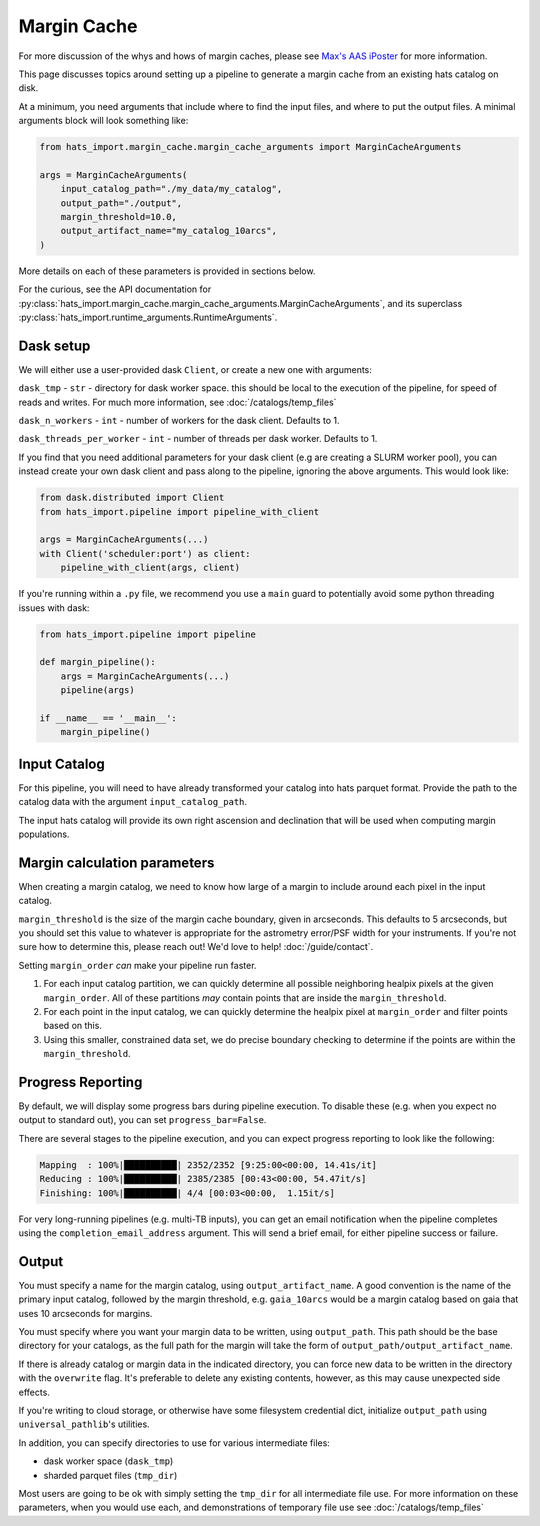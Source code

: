 Margin Cache
===============================================================================

For more discussion of the whys and hows of margin caches, please see 
`Max's AAS iPoster <https://aas242-aas.ipostersessions.com/?s=66-E9-54-B6-6B-C3-4B-47-79-24-44-5A-13-25-82-E7>`_
for more information.

This page discusses topics around setting up a pipeline to generate a margin
cache from an existing hats catalog on disk.

At a minimum, you need arguments that include where to find the input files,
and where to put the output files. A minimal arguments block will look something like:

.. code-block:: python

    from hats_import.margin_cache.margin_cache_arguments import MarginCacheArguments

    args = MarginCacheArguments(
        input_catalog_path="./my_data/my_catalog",
        output_path="./output",
        margin_threshold=10.0,
        output_artifact_name="my_catalog_10arcs",
    )
    

More details on each of these parameters is provided in sections below.

For the curious, see the API documentation for 
:py:class:`hats_import.margin_cache.margin_cache_arguments.MarginCacheArguments`,
and its superclass :py:class:`hats_import.runtime_arguments.RuntimeArguments`.

Dask setup
-------------------------------------------------------------------------------

We will either use a user-provided dask ``Client``, or create a new one with
arguments:

``dask_tmp`` - ``str`` - directory for dask worker space. this should be local to
the execution of the pipeline, for speed of reads and writes. For much more 
information, see :doc:`/catalogs/temp_files`

``dask_n_workers`` - ``int`` - number of workers for the dask client. Defaults to 1.

``dask_threads_per_worker`` - ``int`` - number of threads per dask worker. Defaults to 1.

If you find that you need additional parameters for your dask client (e.g are creating
a SLURM worker pool), you can instead create your own dask client and pass along 
to the pipeline, ignoring the above arguments. This would look like:

.. code-block:: python

    from dask.distributed import Client
    from hats_import.pipeline import pipeline_with_client

    args = MarginCacheArguments(...)
    with Client('scheduler:port') as client:
        pipeline_with_client(args, client)

If you're running within a ``.py`` file, we recommend you use a ``main`` guard to
potentially avoid some python threading issues with dask:

.. code-block:: python

    from hats_import.pipeline import pipeline

    def margin_pipeline():
        args = MarginCacheArguments(...)
        pipeline(args)

    if __name__ == '__main__':
        margin_pipeline()

Input Catalog
-------------------------------------------------------------------------------

For this pipeline, you will need to have already transformed your catalog into 
hats parquet format. Provide the path to the catalog data with the argument
``input_catalog_path``.

The input hats catalog will provide its own right ascension and declination
that will be used when computing margin populations.

Margin calculation parameters
-------------------------------------------------------------------------------

When creating a margin catalog, we need to know how large of a margin to include
around each pixel in the input catalog.

``margin_threshold`` is the size of the margin cache boundary, given in arcseconds.
This defaults to 5 arcseconds, but you should set this value to whatever is
appropriate for the astrometry error/PSF width for your instruments. If you're
not sure how to determine this, please reach out! We'd love to help! :doc:`/guide/contact`.

Setting ``margin_order`` *can* make your pipeline run faster.

#. For each input catalog partition, we can quickly determine all possible 
   neighboring healpix pixels at the given ``margin_order``. All of these partitions 
   *may* contain points that are inside the ``margin_threshold``.
#. For each point in the input catalog, we can quickly determine the healpix
   pixel at ``margin_order`` and filter points based on this. 
#. Using this smaller, constrained data set, we do precise boundary checking
   to determine if the points are within the ``margin_threshold``.

Progress Reporting
-------------------------------------------------------------------------------

By default, we will display some progress bars during pipeline execution. To 
disable these (e.g. when you expect no output to standard out), you can set
``progress_bar=False``.

There are several stages to the pipeline execution, and you can expect progress
reporting to look like the following:

.. code-block::
    :class: no-copybutton

    Mapping  : 100%|██████████| 2352/2352 [9:25:00<00:00, 14.41s/it]
    Reducing : 100%|██████████| 2385/2385 [00:43<00:00, 54.47it/s] 
    Finishing: 100%|██████████| 4/4 [00:03<00:00,  1.15it/s]

For very long-running pipelines (e.g. multi-TB inputs), you can get an 
email notification when the pipeline completes using the 
``completion_email_address`` argument. This will send a brief email, 
for either pipeline success or failure.

Output
-------------------------------------------------------------------------------

You must specify a name for the margin catalog, using ``output_artifact_name``.
A good convention is the name of the primary input catalog, followed by the
margin threshold, e.g. ``gaia_10arcs`` would be a margin catalog based on gaia
that uses 10 arcseconds for margins.

You must specify where you want your margin data to be written, using
``output_path``. This path should be the base directory for your catalogs, as 
the full path for the margin will take the form of ``output_path/output_artifact_name``.

If there is already catalog or margin data in the indicated directory, you can 
force new data to be written in the directory with the ``overwrite`` flag. It's
preferable to delete any existing contents, however, as this may cause 
unexpected side effects.

If you're writing to cloud storage, or otherwise have some filesystem credential
dict, initialize ``output_path`` using ``universal_pathlib``'s utilities.

In addition, you can specify directories to use for various intermediate files:

- dask worker space (``dask_tmp``)
- sharded parquet files (``tmp_dir``)

Most users are going to be ok with simply setting the ``tmp_dir`` for all intermediate
file use. For more information on these parameters, when you would use each, 
and demonstrations of temporary file use see :doc:`/catalogs/temp_files`
